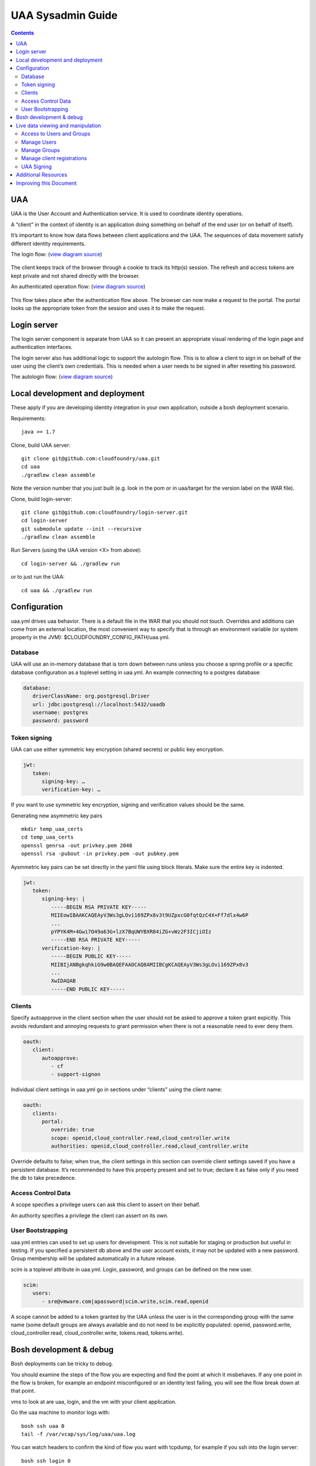 ==================
UAA Sysadmin Guide
==================

.. contents::

UAA
===

UAA is the User Account and Authentication service. It is used to
coordinate identity operations.

A “client” in the context of identity is an application doing something on
behalf of the end user (or on behalf of itself).

It’s important to know how data flows between client applications and the UAA. The sequences
of data movement satisfy different identity requirements.

The login flow: (`view diagram
source <http://www.websequencediagrams.com/?lz=YnJvd3Nlci0-cG9ydGFsOiBjbGljayBsb2dpbgoADgYtPgAeBzogc2V0IHNlc3Npb24gY29va2llLCByZWRpcmVjdAoAQgkAOAU6IGdldCAvYXV0aG9yaXplCgBOBQBBC2JsYW5rIGZvcm0AKRFwb3N0IGNyZWRlbnRpYWxzADQIdWFhAAoTdWFhAGsJAGcIYXQAgR0GZABmEgAREgCBMBQAggcIcHJlc2VudABFFACCFggAgREFAGYTbm90ZSBvdmVyIACBMwVleGNoYW5nZQCBEQUgZm9yIHJlZnJlc2ggYW5kIGFjY2VzcyB0b2tlbgCBTAcAgwoIAA0aAFgKAIM2CGFzc29jaWF0ZQBDByB3aXRoAIMrCACDPhJhZG1pbiBwYWdl&s=roundgreen>`_)

.. figure:: http://www.websequencediagrams.com/cgi-bin/cdraw?lz=YnJvd3Nlci0-cG9ydGFsOiBjbGljayBsb2dpbgoADgYtPgAeBzogc2V0IHNlc3Npb24gY29va2llLCByZWRpcmVjdAoAQgkAOAU6IGdldCAvYXV0aG9yaXplCgBOBQBBC2JsYW5rIGZvcm0AKRFwb3N0IGNyZWRlbnRpYWxzADQIdWFhAAoTdWFhAGsJAGcIYXQAgR0GZABmEgAREgCBMBQAggcIcHJlc2VudABFFACCFggAgREFAGYTbm90ZSBvdmVyIACBMwVleGNoYW5nZQCBEQUgZm9yIHJlZnJlc2ggYW5kIGFjY2VzcyB0b2tlbgCBTAcAgwoIAA0aAFgKAIM2CGFzc29jaWF0ZQBDByB3aXRoAIMrCACDPhJhZG1pbiBwYWdl&s=roundgreen
   :align: center
   :alt: 

The client keeps track of the browser through a cookie to track its
http(s) session. The refresh and access tokens are kept private and not
shared directly with the browser.

An authenticated operation flow: (`view diagram
source <http://www.websequencediagrams.com/?lz=YnJvd3Nlci0-cG9ydGFsOiBhZG1pbiByZXF1ZXN0Cm5vdGUgb3ZlciAAGAhsb29rIHVwIHRva2VuIGZyb20gc2Vzc2lvbgoAPQYtPmNjOiBwcmVzZW50ACAHdG8gYWNjZXNzIEFQSXMgb24gdXNlcidzIGJlaGFsZgBcC2NjOiB2ZXJpZnkAWwdzaWduYXR1cmUsIGF0dHJpYnV0ZXMAIg9wZXJmb3JtIGFjdGlvbgpjYwCBRQpBUEkgcmVzcG9uc2UAgRgJAIFuBzogcmVuZGVyABgJ&s=roundgreen>`_)

.. figure:: http://www.websequencediagrams.com/cgi-bin/cdraw?lz=YnJvd3Nlci0-cG9ydGFsOiBhZG1pbiByZXF1ZXN0Cm5vdGUgb3ZlciAAGAhsb29rIHVwIHRva2VuIGZyb20gc2Vzc2lvbgoAPQYtPmNjOiBwcmVzZW50ACAHdG8gYWNjZXNzIEFQSXMgb24gdXNlcidzIGJlaGFsZgBcC2NjOiB2ZXJpZnkAWwdzaWduYXR1cmUsIGF0dHJpYnV0ZXMAIg9wZXJmb3JtIGFjdGlvbgpjYwCBRQpBUEkgcmVzcG9uc2UAgRgJAIFuBzogcmVuZGVyABgJ&s=roundgreen
   :align: center
   :alt: 

This flow takes place after the authentication flow above. The browser
can now make a request to the portal. The portal looks up the
appropriate token from the session and uses it to make the request.

Login server
============

The login server component is separate from UAA so it can present an
appropriate visual rendering of the login page and authentication
interfaces.

The login server also has additional logic to support the autologin
flow. This is to allow a client to sign in on behalf of the user using
the client’s own credentials. This is needed when a user needs to be
signed in after resetting his password.

The autologin flow: (`view diagram
source <http://www.websequencediagrams.com/?lz=CmJyb3dzZXItPnBvcnRhbDogaW5pdGlhdGUgcmVzZXQgcGFzc3dvcmQKbm90ZSBvdmVyIAAiCGVtYWlsIGEAIgdrZXkAOxJwb3N0ABYKIGFuZCBuZXcAOhsKIHZlcmlmeQBKC2VuZCBub3RlCgCBHAYtPmxvZ2luOiAvYXV0bwAHBSArAE0JICsAgRgHIHNlY3JldCBvbiBodHRwIGJhc2ljCgA2BS0-dWFhOgCBRgt1YWE6IAogQ3JlYXRlIHRlbXBvcmFyeSBjb2RlAHUKdWFhAHMJAHEKAB8FAFAHAII7CAAPDwCBMAgAgmQHOiByZW5kZXIgcmVkaXJlY3Qgd2l0aABnBgCCLxJyZXNlbnQAOw4AgXYLaG9yaXplICsAew0AgUsFYXUATQgAgVsOCiBFeGNoYW5nZQCBWwUgZm9yIHRva2VucwCBVRZyZWZyZXNoLCBhY2Nlc3MAJAgAgWQPADsHAIM9E2Fzc29jAIRMBQBgBgCBaAZzZXNzaW9uAINLEgCCFRAAhHgIIACBLgZkLCBsb2dnZWQgaW4K&s=roundgreen>`_)

.. figure:: http://www.websequencediagrams.com/cgi-bin/cdraw?lz=YnJvd3Nlci0-cG9ydGFsOiBpbml0aWF0ZSByZXNldCBwYXNzd29yZApub3RlIG92ZXIgACIIZW1haWwgYQAiB2tleQoAPBFwb3N0ABYKIGFuZCBuZXcAOhsKIHZlcmlmeQBKC2VuZCBub3RlCgCBHAYtPmxvZ2luOiAvYXV0bwAHBSArAE0JICsAgRgHIHNlY3JldCBvbiBodHRwIGJhc2ljCgA2BS0-dWFhOgCBRgt1YWE6IAogQ3JlYXRlIHRlbXBvcmFyeSBjb2RlAHUKdWFhAHMJAHEKAB8FAFAHAII7CAAPDwCBMAgAgmQHOiByZW5kZXIgcmVkaXJlY3Qgd2l0aABnBgCCLxJyZXNlbnQAOw4AgXYLaG9yaXplICsAew0AgUsFYXUATQgAgVsOCiBFeGNoYW5nZQCBWwUgZm9yIHRva2VucwCBVRZyZWZyZXNoLCBhY2Nlc3MAJAgAgWQPADsHAIM9E2Fzc29jAIRMBQBgBgCBaAZzZXNzaW9uAINLEgCCFRAAhHgIIACBLgZkLCBsb2dnZWQgaW4K&s=roundgreen
   :align: center
   :alt: 

Local development and deployment
================================

These apply if you are developing identity integration in your own
application, outside a bosh deployment scenario.

Requirements:

::

    java >= 1.7

Clone, build UAA server:

::

    git clone git@github.com:cloudfoundry/uaa.git
    cd uaa
    ./gradlew clean assemble

Note the version number that you just built (e.g. look in the pom or in
uaa/target for the version label on the WAR file).

Clone, build login-server:

::

    git clone git@github.com:cloudfoundry/login-server.git
    cd login-server
    git submodule update --init --recursive
    ./gradlew clean assemble

Run Servers (using the UAA version <X> from above):

::

    cd login-server && ./gradlew run 

or to just run the UAA: 

::

    cd uaa && ./gradlew run

Configuration
=============

uaa.yml drives uaa behavior.  There is a default file in the WAR that
you should not touch.  Overrides and additions can come from an external
location, the most convenient way to specify that is through an
environment variable (or system property in the JVM):
$CLOUDFOUNDRY\_CONFIG\_PATH/uaa.yml.

Database
--------

UAA will use an in-memory database that is torn down between runs unless
you choose a spring profile or a specific database configuration as a
toplevel setting in uaa.yml. An example connecting to a postgres
database:

.. code-block:: yaml

   database:
      driverClassName: org.postgresql.Driver
      url: jdbc:postgresql://localhost:5432/uaadb
      username: postgres
      password: password

Token signing
-------------

UAA can use either symmetric key encryption (shared secrets) or public
key encryption.

.. code-block:: yaml

   jwt:
      token:
         signing-key: …
         verification-key: …

If you want to use symmetric key encryption, signing and verification values should be the same.

Generating new asymmetric key pairs

::

    mkdir temp_uaa_certs
    cd temp_uaa_certs
    openssl genrsa -out privkey.pem 2048
    openssl rsa -pubout -in privkey.pem -out pubkey.pem

Aysmmetric key pairs can be set directly in the yaml file using block literals.
Make sure the entire key is indented.

.. code-block:: yaml

   jwt:
      token:
         signing-key: |
            -----BEGIN RSA PRIVATE KEY-----
            MIIEowIBAAKCAQEAyV3Ws3gLOvi169ZPx8v3t9UZpxcG0fqtQzC4X+Ff7dlx4w6P
            ...
            pYPYK4M+4Gwi7O49a63G+lzX7BqUWYBXR84iZG+vWz2F3ICjiOIz
            -----END RSA PRIVATE KEY-----
         verification-key: |
            -----BEGIN PUBLIC KEY-----
            MIIBIjANBgkqhkiG9w0BAQEFAAOCAQ8AMIIBCgKCAQEAyV3Ws3gLOvi169ZPx8v3
            ...
            XwIDAQAB
            -----END PUBLIC KEY-----

Clients
-------

Specify autoapprove in the client section when the user should not be 
asked to approve a token grant expicitly. This
avoids redundant and annoying requests to grant permission when there is
not a reasonable need to ever deny them.

.. code-block:: yaml

   oauth:
      client:
         autoapprove:
            - cf
            - support-signon

Individual client settings in uaa.yml go in sections under “clients”
using the client name:

.. code-block:: yaml

   oauth:
      clients:
         portal:
            override: true
            scope: openid,cloud_controller.read,cloud_controller.write
            authorities: openid,cloud_controller.read,cloud_controller.write

Override defaults to false; when true, the client settings in this
section can override client settings saved if you have a persistent
database. It’s recommended to have this property present and set to
true; declare it as false only if you need the db to take precedence.

Access Control Data
-------------------

A scope specifies a privilege users can ask this client to assert on
their behalf.

An authority specifies a privilege the client can assert on its own.

User Bootstrapping
------------------

uaa.yml entries can used to set up users for development. This is not
suitable for staging or production but useful in testing. If you specified 
a persistent db above and the
user account exists, it may not be updated with a new password. 
Group membership will be updated automatically in a future release.

scim is a toplevel attribute in uaa.yml. Login, password, and groups can
be defined on the new user.

.. code-block:: yaml

   scim:
      users:
         - sre@vmware.com|apassword|scim.write,scim.read,openid

A scope cannot be added to a token granted by the UAA unless the user is
in the corresponding group with the same name (some default groups are
always available and do not need to be explicitly populated: openid,
password.write, cloud\_controller.read, cloud\_controller.write,
tokens.read, tokens.write).

Bosh development & debug
========================

Bosh deployments can be tricky to debug.

You should examine the steps of the flow you are expecting and find 
the point at which it misbehaves. If any one point in the flow is broken, for example an
endpoint misconfigured or an identity test failing, you will see the
flow break down at that point.

vms to look at are uaa, login, and the vm with your client application.

Go the uaa machine to monitor logs with:

::

    bosh ssh uaa 0
    tail -f /var/vcap/sys/log/uaa/uaa.log

You can watch headers to confirm the kind of flow you want with tcpdump,
for example if you ssh into the login server:

::

    bosh ssh login 0
    sudo tcpdump 'tcp port 80 and host uaa.cf116.dev.las01.vcsops.com' -i any -A

uaac and cf can take a --trace option which shows each online interaction.

"uaac target" your uaa if you haven't already.

"uaac token decode" functions can be used to examine tokens. 
Make sure attributes like scopes match what you expect. 
This function can take a verification key to make sure the token is signed as you expect.

"uaac signing key" can be used to get the signing key the uaa server is using. Pass -c and -s
for a client to retrieve a symmetric key.


Live data viewing and manipulation
==================================

cf and uaac each need a target. cf points to a cloud controller and uaac to a uaa instance.

::

    cf target api.cf116.dev.las01.vcsops.com
    uaac target uaa.cf116.dev.las01.vcsops.com # dev deployment
    uaac target uaa.cfpartners.cloudfoundry.com # production
    uaac target localhost:8080/uaa # local dev

uaac context will contain clients or an end user id. These are added to
your context after authenticating.

::

    uaac token client get admin # default pass adminsecret
    uaac token client get cf
    uaac token client get dashboard # get dashboard context

Learn about your context

::

    uaac contexts # show your target and all contexts with it

You see scopes granted through this token. jti is a token identifier,
used for operations like deleting a token.

Access to Users and Groups
--------------------------

User, group, and client changes below will be persisted if you have UAA backed by a persistent db.

If your admin client is denied access to modify scim, you will need to
add scim.write to its authorities list, delete and get the token again.

::

    uaac client update admin --authorities "clients.write clients.read uaa.admin scim.read scim.write"
    uaac token delete
    uaac token client get admin

Manage Users
------------

The cf client can be used for user registrations:

::

    cf create-user sre@vmware.com mypassword
    uaac users # examine all users
    uaac user ids # look up user ids -- only works outside production

Register a new user

::

    uaac user add

Manage Groups
-------------

Groups limit what scopes an entity has and
what can be delegated by this client or user. 

Make a user a member of the dashboard group to open the dashboard:

::

    uaac member add dashboard.user sre@vmware.com
    uaac -t user add --given_name Bill --emails bt@vmware.com --password test bt@vmware.com

Manage client registrations
---------------------------

Clients registrations can also be changed in a live system.

::

    uaac token client get admin # admin has client scopes
    uaac clients # list the clients uaa knows about

Create new clients:

::

    uaac client add media_server --scope openid,scim.read,scim.write --authorized_grant_types client_credentials --authorities oauth.login

UAA Signing
-----------

Tokens are signed by the UAA. Signatures are checked for validity. Get the configuration
of the UAA signing key if you are dealing with invalid token errors.

This will print the public key without requiring a password if using
public key verification:

::

    uaac signing key

if access is denied, use client credentials that allow access to the symmetric key:

::

    uaac signing key -c admin -s adminsecret

Additional Resources
====================

UAA documentation in docs/

#. UAA-APIs.rst: API document, kept updated
#. UAA-CC-ACM-CF-Interactions.rst: flows for operations between parts
#. UAA-Overview.rst: comparisons with oauth2
#. UAA-Security.md: accounts, bootstrapping, scopes for access control
#. UAA\_presentation.pdf: Overview presentation, outline for internal developers
#. CF-Identity-Services-Preface.rst: justification and design overview

Login-server documentation in docs/

#. Login-APIs.md: login-server specifics like autologin

Improving this Document
=======================

#. Hyperlink other documentation
#. Link from main README
#. Expand examples for tcpdump and debugging

